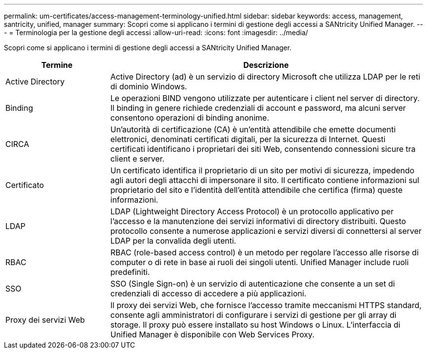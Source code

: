 ---
permalink: um-certificates/access-management-terminology-unified.html 
sidebar: sidebar 
keywords: access, management, santricity, unified, manager 
summary: Scopri come si applicano i termini di gestione degli accessi a SANtricity Unified Manager. 
---
= Terminologia per la gestione degli accessi
:allow-uri-read: 
:icons: font
:imagesdir: ../media/


[role="lead"]
Scopri come si applicano i termini di gestione degli accessi a SANtricity Unified Manager.

[cols="1a,3a"]
|===
| Termine | Descrizione 


 a| 
Active Directory
 a| 
Active Directory (ad) è un servizio di directory Microsoft che utilizza LDAP per le reti di dominio Windows.



 a| 
Binding
 a| 
Le operazioni BIND vengono utilizzate per autenticare i client nel server di directory. Il binding in genere richiede credenziali di account e password, ma alcuni server consentono operazioni di binding anonime.



 a| 
CIRCA
 a| 
Un'autorità di certificazione (CA) è un'entità attendibile che emette documenti elettronici, denominati certificati digitali, per la sicurezza di Internet. Questi certificati identificano i proprietari dei siti Web, consentendo connessioni sicure tra client e server.



 a| 
Certificato
 a| 
Un certificato identifica il proprietario di un sito per motivi di sicurezza, impedendo agli autori degli attacchi di impersonare il sito. Il certificato contiene informazioni sul proprietario del sito e l'identità dell'entità attendibile che certifica (firma) queste informazioni.



 a| 
LDAP
 a| 
LDAP (Lightweight Directory Access Protocol) è un protocollo applicativo per l'accesso e la manutenzione dei servizi informativi di directory distribuiti. Questo protocollo consente a numerose applicazioni e servizi diversi di connettersi al server LDAP per la convalida degli utenti.



 a| 
RBAC
 a| 
RBAC (role-based access control) è un metodo per regolare l'accesso alle risorse di computer o di rete in base ai ruoli dei singoli utenti. Unified Manager include ruoli predefiniti.



 a| 
SSO
 a| 
SSO (Single Sign-on) è un servizio di autenticazione che consente a un set di credenziali di accesso di accedere a più applicazioni.



 a| 
Proxy dei servizi Web
 a| 
Il proxy dei servizi Web, che fornisce l'accesso tramite meccanismi HTTPS standard, consente agli amministratori di configurare i servizi di gestione per gli array di storage. Il proxy può essere installato su host Windows o Linux. L'interfaccia di Unified Manager è disponibile con Web Services Proxy.

|===